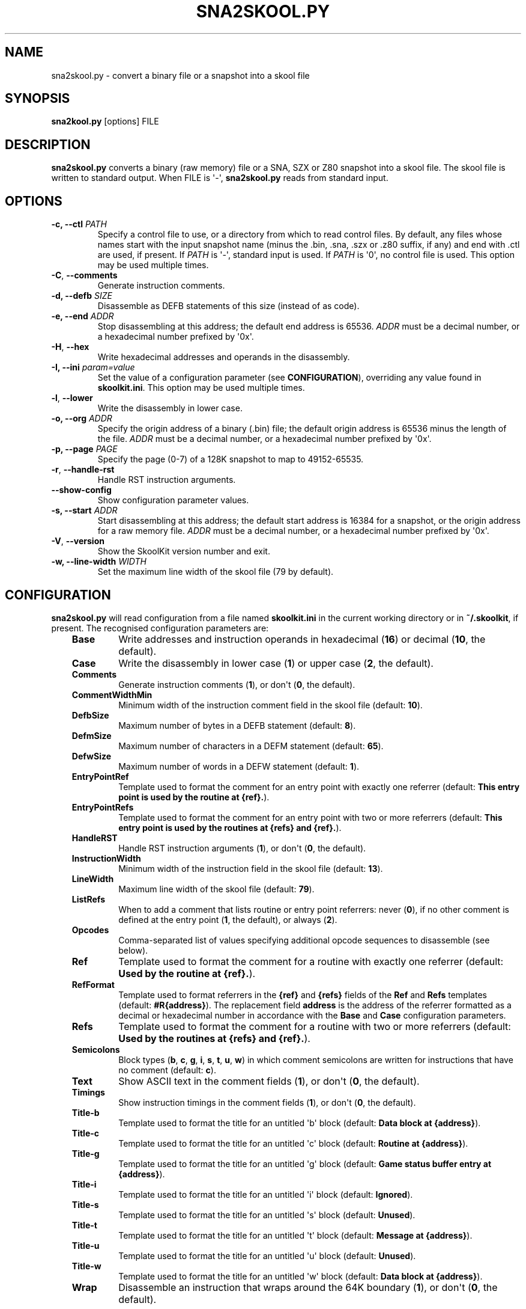 .\" Man page generated from reStructuredText.
.
.
.nr rst2man-indent-level 0
.
.de1 rstReportMargin
\\$1 \\n[an-margin]
level \\n[rst2man-indent-level]
level margin: \\n[rst2man-indent\\n[rst2man-indent-level]]
-
\\n[rst2man-indent0]
\\n[rst2man-indent1]
\\n[rst2man-indent2]
..
.de1 INDENT
.\" .rstReportMargin pre:
. RS \\$1
. nr rst2man-indent\\n[rst2man-indent-level] \\n[an-margin]
. nr rst2man-indent-level +1
.\" .rstReportMargin post:
..
.de UNINDENT
. RE
.\" indent \\n[an-margin]
.\" old: \\n[rst2man-indent\\n[rst2man-indent-level]]
.nr rst2man-indent-level -1
.\" new: \\n[rst2man-indent\\n[rst2man-indent-level]]
.in \\n[rst2man-indent\\n[rst2man-indent-level]]u
..
.TH "SNA2SKOOL.PY" "1" "May 12, 2025" "9.6" "SkoolKit"
.SH NAME
sna2skool.py \- convert a binary file or a snapshot into a skool file
.SH SYNOPSIS
.sp
\fBsna2kool.py\fP [options] FILE
.SH DESCRIPTION
.sp
\fBsna2skool.py\fP converts a binary (raw memory) file or a SNA, SZX or Z80
snapshot into a skool file. The skool file is written to standard output. When
FILE is \(aq\-\(aq, \fBsna2skool.py\fP reads from standard input.
.SH OPTIONS
.INDENT 0.0
.TP
.B \-c, \-\-ctl \fIPATH\fP
Specify a control file to use, or a directory from which to read control
files. By default, any files whose names start with the input snapshot name
(minus the .bin, .sna, .szx or .z80 suffix, if any) and end with .ctl are
used, if present. If \fIPATH\fP is \(aq\-\(aq, standard input is used. If \fIPATH\fP is \(aq0\(aq,
no control file is used. This option may be used multiple times.
.UNINDENT
.INDENT 0.0
.TP
.B  \-C\fP,\fB  \-\-comments
Generate instruction comments.
.UNINDENT
.INDENT 0.0
.TP
.B \-d, \-\-defb \fISIZE\fP
Disassemble as DEFB statements of this size (instead of as code).
.TP
.B \-e, \-\-end \fIADDR\fP
Stop disassembling at this address; the default end address is 65536. \fIADDR\fP
must be a decimal number, or a hexadecimal number prefixed by \(aq0x\(aq.
.UNINDENT
.INDENT 0.0
.TP
.B  \-H\fP,\fB  \-\-hex
Write hexadecimal addresses and operands in the disassembly.
.UNINDENT
.INDENT 0.0
.TP
.B \-I, \-\-ini \fIparam=value\fP
Set the value of a configuration parameter (see \fBCONFIGURATION\fP),
overriding any value found in \fBskoolkit.ini\fP\&. This option may be used
multiple times.
.UNINDENT
.INDENT 0.0
.TP
.B  \-l\fP,\fB  \-\-lower
Write the disassembly in lower case.
.UNINDENT
.INDENT 0.0
.TP
.B \-o, \-\-org \fIADDR\fP
Specify the origin address of a binary (.bin) file; the default origin
address is 65536 minus the length of the file. \fIADDR\fP must be a decimal
number, or a hexadecimal number prefixed by \(aq0x\(aq.
.TP
.B \-p, \-\-page \fIPAGE\fP
Specify the page (0\-7) of a 128K snapshot to map to 49152\-65535.
.UNINDENT
.INDENT 0.0
.TP
.B  \-r\fP,\fB  \-\-handle\-rst
Handle RST instruction arguments.
.TP
.B  \-\-show\-config
Show configuration parameter values.
.UNINDENT
.INDENT 0.0
.TP
.B \-s, \-\-start \fIADDR\fP
Start disassembling at this address; the default start address is 16384 for a
snapshot, or the origin address for a raw memory file. \fIADDR\fP must be a
decimal number, or a hexadecimal number prefixed by \(aq0x\(aq.
.UNINDENT
.INDENT 0.0
.TP
.B  \-V\fP,\fB  \-\-version
Show the SkoolKit version number and exit.
.UNINDENT
.INDENT 0.0
.TP
.B \-w, \-\-line\-width \fIWIDTH\fP
Set the maximum line width of the skool file (79 by default).
.UNINDENT
.SH CONFIGURATION
.sp
\fBsna2skool.py\fP will read configuration from a file named \fBskoolkit.ini\fP in
the current working directory or in \fB~/.skoolkit\fP, if present. The recognised
configuration parameters are:
.INDENT 0.0
.INDENT 3.5
.INDENT 0.0
.TP
.B Base
Write addresses and instruction operands in hexadecimal (\fB16\fP) or
decimal (\fB10\fP, the default).
.TP
.B Case
Write the disassembly in lower case (\fB1\fP) or upper case (\fB2\fP, the
default).
.TP
.B Comments
Generate instruction comments (\fB1\fP), or don\(aqt (\fB0\fP, the
default).
.TP
.B CommentWidthMin
Minimum width of the instruction comment field in the skool
file (default: \fB10\fP).
.TP
.B DefbSize
Maximum number of bytes in a DEFB statement (default: \fB8\fP).
.TP
.B DefmSize
Maximum number of characters in a DEFM statement (default:
\fB65\fP).
.TP
.B DefwSize
Maximum number of words in a DEFW statement (default: \fB1\fP).
.TP
.B EntryPointRef
Template used to format the comment for an entry point with
exactly one referrer (default: \fBThis entry point is used by the routine at
{ref}.\fP).
.TP
.B EntryPointRefs
Template used to format the comment for an entry point with
two or more referrers (default: \fBThis entry point is used by the routines
at {refs} and {ref}.\fP).
.TP
.B HandleRST
Handle RST instruction arguments (\fB1\fP), or don\(aqt (\fB0\fP, the
default).
.TP
.B InstructionWidth
Minimum width of the instruction field in the skool file
(default: \fB13\fP).
.TP
.B LineWidth
Maximum line width of the skool file (default: \fB79\fP).
.TP
.B ListRefs
When to add a comment that lists routine or entry point referrers:
never (\fB0\fP), if no other comment is defined at the entry point (\fB1\fP,
the default), or always (\fB2\fP).
.TP
.B Opcodes
Comma\-separated list of values specifying additional opcode
sequences to disassemble (see below).
.TP
.B Ref
Template used to format the comment for a routine with exactly one
referrer (default: \fBUsed by the routine at {ref}.\fP).
.TP
.B RefFormat
Template used to format referrers in the \fB{ref}\fP and \fB{refs}\fP
fields of the \fBRef\fP and \fBRefs\fP templates (default: \fB#R{address}\fP).
The replacement field \fBaddress\fP is the address of the referrer formatted
as a decimal or hexadecimal number in accordance with the \fBBase\fP and
\fBCase\fP configuration parameters.
.TP
.B Refs
Template used to format the comment for a routine with two or more
referrers (default: \fBUsed by the routines at {refs} and {ref}.\fP).
.TP
.B Semicolons
Block types (\fBb\fP, \fBc\fP, \fBg\fP, \fBi\fP, \fBs\fP, \fBt\fP, \fBu\fP,
\fBw\fP) in which comment semicolons are written for instructions that have
no comment (default: \fBc\fP).
.TP
.B Text
Show ASCII text in the comment fields (\fB1\fP), or don\(aqt (\fB0\fP, the
default).
.TP
.B Timings
Show instruction timings in the comment fields (\fB1\fP), or don\(aqt
(\fB0\fP, the default).
.TP
.B Title\-b
Template used to format the title for an untitled \(aqb\(aq block
(default: \fBData block at {address}\fP).
.TP
.B Title\-c
Template used to format the title for an untitled \(aqc\(aq block
(default: \fBRoutine at {address}\fP).
.TP
.B Title\-g
Template used to format the title for an untitled \(aqg\(aq block
(default: \fBGame status buffer entry at {address}\fP).
.TP
.B Title\-i
Template used to format the title for an untitled \(aqi\(aq block
(default: \fBIgnored\fP).
.TP
.B Title\-s
Template used to format the title for an untitled \(aqs\(aq block
(default: \fBUnused\fP).
.TP
.B Title\-t
Template used to format the title for an untitled \(aqt\(aq block
(default: \fBMessage at {address}\fP).
.TP
.B Title\-u
Template used to format the title for an untitled \(aqu\(aq block
(default: \fBUnused\fP).
.TP
.B Title\-w
Template used to format the title for an untitled \(aqw\(aq block
(default: \fBData block at {address}\fP).
.TP
.B Wrap
Disassemble an instruction that wraps around the 64K boundary (\fB1\fP),
or don\(aqt (\fB0\fP, the default).
.UNINDENT
.UNINDENT
.UNINDENT
.sp
The \fBOpcodes\fP list is empty by default, but may contain any of the following
values:
.INDENT 0.0
.INDENT 3.5
.nf

\fBED63\fP \- LD (nn),HL (4\-byte variant)
\fBED6B\fP \- LD HL,(nn) (4\-byte variant)
\fBED70\fP \- IN F,(C)
\fBED71\fP \- OUT (C),0
\fBIM\fP \- IM 0/1/2 variants (ED followed by 4E/66/6E/76/7E)
\fBNEG\fP \- NEG variants (ED followed by 4C/54/5C/64/6C/74/7C)
\fBRETN\fP \- RETN variants (ED followed by 55/5D/65/6D/75/7D)
\fBXYCB\fP \- undocumented instructions with DDCB or FDCB opcode prefixes
\fBALL\fP \- all of the above
.fi
.sp
.UNINDENT
.UNINDENT
.sp
Configuration parameters must appear in a \fB[sna2skool]\fP section. For example,
to make \fBsna2skool.py\fP generate hexadecimal skool files with a line width of
120 characters by default (without having to use the \fB\-H\fP and \fB\-w\fP options
on the command line), add the following section to \fBskoolkit.ini\fP:
.INDENT 0.0
.INDENT 3.5
.sp
.nf
.ft C
[sna2skool]
Base=16
LineWidth=120
.ft P
.fi
.UNINDENT
.UNINDENT
.sp
Configuration parameters may also be set on the command line by using the
\fB\-\-ini\fP option. Parameter values set this way will override any found in
\fBskoolkit.ini\fP\&.
.SH EXAMPLES
.INDENT 0.0
.IP 1. 3
Convert \fBgame.z80\fP into a skool file named \fBgame.skool\fP:
.nf

.in +2
\fBsna2skool.py game.z80 > game.skool\fP
.in -2
.fi
.sp
.IP 2. 3
Convert \fBgame.sna\fP into a skool file, beginning the disassembly at 24576:
.nf

.in +2
\fBsna2skool.py \-s 24576 game.sna > game.skool\fP
.in -2
.fi
.sp
.IP 3. 3
Convert \fBgame.z80\fP into a skool file, using the control file
\fBblocks.ctl\fP to identify code and data blocks:
.nf

.in +2
\fBsna2skool.py \-c blocks.ctl game.z80 > game.skool\fP
.in -2
.fi
.sp
.UNINDENT
.SH AUTHOR
Richard Dymond
.SH COPYRIGHT
2025, Richard Dymond
.\" Generated by docutils manpage writer.
.
